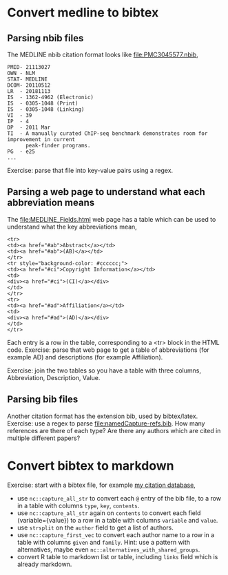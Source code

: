 * Convert medline to bibtex

** Parsing nbib files

The MEDLINE nbib citation format looks like [[file:PMC3045577.nbib]],
#+begin_src
PMID- 21113027
OWN - NLM
STAT- MEDLINE
DCOM- 20110512
LR  - 20181113
IS  - 1362-4962 (Electronic)
IS  - 0305-1048 (Print)
IS  - 0305-1048 (Linking)
VI  - 39
IP  - 4
DP  - 2011 Mar
TI  - A manually curated ChIP-seq benchmark demonstrates room for improvement in current 
      peak-finder programs.
PG  - e25
...
#+end_src

Exercise: parse that file into key-value pairs using a regex.

** Parsing a web page to understand what each abbreviation means

The [[file:MEDLINE_Fields.html]] web page has a table which can be used to
understand what the key abbreviations mean,

#+begin_src
<tr>
<td><a href="#ab">Abstract</a></td>
<td><a href="#ab">(AB)</a></td>
</tr>
<tr style="background-color: #cccccc;">
<td><a href="#ci">Copyright Information</a></td>
<td>
<div><a href="#ci">(CI)</a></div>
</td>
</tr>
<tr>
<td><a href="#ad">Affiliation</a></td>
<td>
<div><a href="#ad">(AD)</a></div>
</td>
</tr>
#+end_src

Each entry is a row in the table, corresponding to a <tr> block in the
HTML code. Exercise: parse that web page to get a table of
abbreviations (for example AD) and descriptions (for example
Affiliation).

Exercise: join the two tables so you have a table with three columns,
Abbreviation, Description, Value.

** Parsing bib files

Another citation format has the extension bib, used by
bibtex/latex. Exercise: use a regex to parse
[[file:namedCapture-refs.bib]]. How many references are there of each
type? Are there any authors which are cited in multiple different
papers?


* Convert bibtex to markdown

Exercise: start with a bibtex file, for example [[https://tdhock.github.io/assets/TDH-refs.bib][my citation database]],

- use =nc::capture_all_str= to convert each =@= entry of the bib file,
  to a row in a table with columns =type=, =key=, =contents=.
- use =nc::capture_all_str= again on =contents= to convert each field
  (variable={value}) to a row in a table with columns =variable= and
  =value=.
- use =strsplit= on the =author= field to get a list of authors.
- use =nc::capture_first_vec= to convert each author name to a row in
  a table with columns =given= and =family=. Hint: use a pattern with
  alternatives, maybe even =nc::alternatives_with_shared_groups=.
- convert R table to markdown list or table, including =links= field
  which is already markdown.
